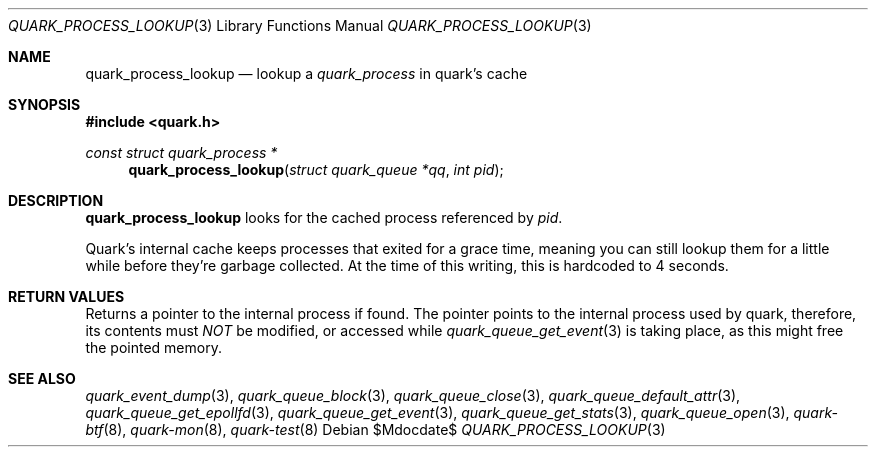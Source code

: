 .Dd $Mdocdate$
.Dt QUARK_PROCESS_LOOKUP 3
.Os
.Sh NAME
.Nm quark_process_lookup
.Nd lookup a
.Vt quark_process
in quark's cache
.Sh SYNOPSIS
.In quark.h
.Ft const struct quark_process *
.Fn quark_process_lookup "struct quark_queue *qq" "int pid"
.Sh DESCRIPTION
.Nm
looks for the cached process referenced by
.Fa pid .
.Pp
Quark's internal cache keeps processes that exited for a grace time, meaning
you can still lookup them for a little while before they're garbage
collected.
At the time of this writing, this is hardcoded to 4 seconds.
.Sh RETURN VALUES
Returns a pointer to the internal process if found.
The pointer points to the internal process used by quark, therefore, its
contents must
.Em NOT
be modified, or accessed while
.Xr quark_queue_get_event 3
is taking place, as this might free the pointed memory.
.Sh SEE ALSO
.Xr quark_event_dump 3 ,
.Xr quark_queue_block 3 ,
.Xr quark_queue_close 3 ,
.Xr quark_queue_default_attr 3 ,
.Xr quark_queue_get_epollfd 3 ,
.Xr quark_queue_get_event 3 ,
.Xr quark_queue_get_stats 3 ,
.Xr quark_queue_open 3 ,
.Xr quark-btf 8 ,
.Xr quark-mon 8 ,
.Xr quark-test 8
